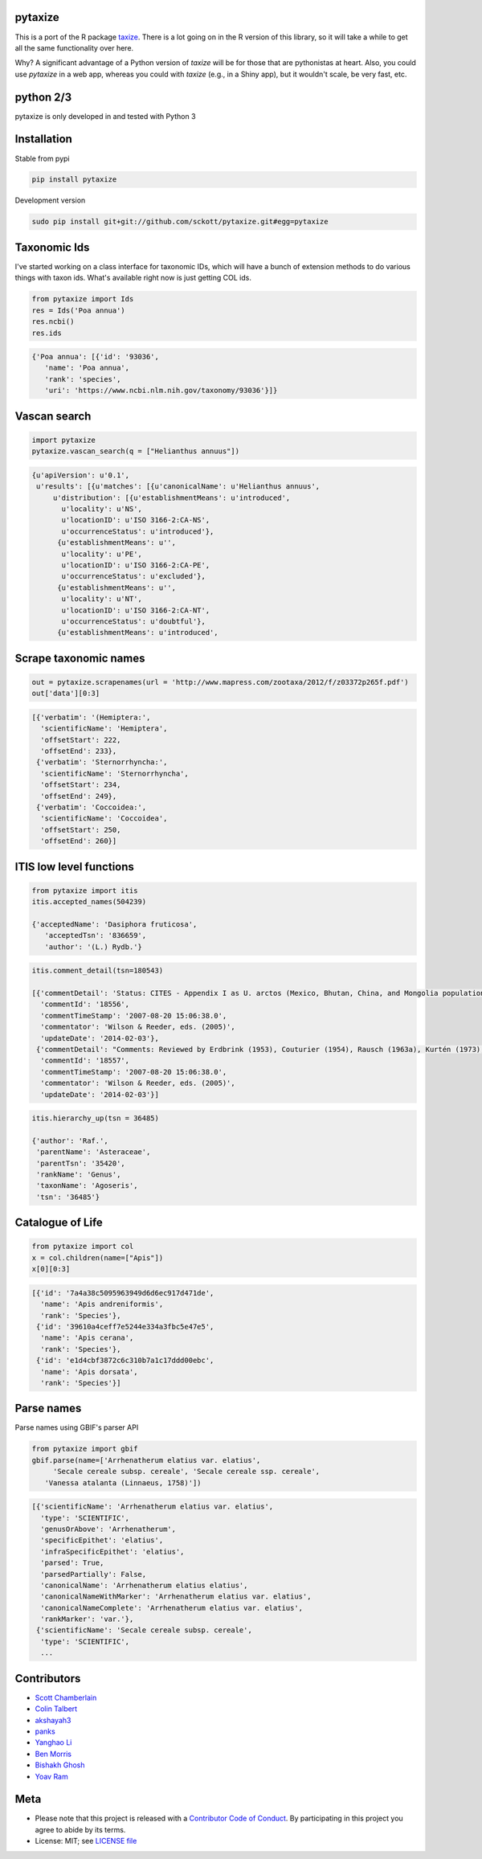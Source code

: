 pytaxize
========

|pypi|  |docs| |travis| |coverage| |black|

This is a port of the R package `taxize <https://github.com/ropensci/taxize>`__.  There is a lot going on in the R version of this library, so it will take a while to get all the same functionality over here.

Why?  A significant advantage of a Python version of `taxize` will be for those that are pythonistas at heart. Also, you could use `pytaxize` in a web app, whereas you could with `taxize` (e.g., in a Shiny app), but it wouldn't scale, be very fast, etc.

python 2/3
==========

pytaxize is only developed in and tested with Python 3

Installation
============

Stable from pypi

.. code-block:: console

    pip install pytaxize

Development version

.. code-block:: console

    sudo pip install git+git://github.com/sckott/pytaxize.git#egg=pytaxize


Taxonomic Ids
=============

I've started working on a class interface for taxonomic IDs, which will have a bunch of extension methods to do various things with taxon ids. What's available right now is just getting COL ids.

.. code-block:: python
    
    from pytaxize import Ids
    res = Ids('Poa annua')
    res.ncbi()
    res.ids

.. code-block:: python

    {'Poa annua': [{'id': '93036',
       'name': 'Poa annua',
       'rank': 'species',
       'uri': 'https://www.ncbi.nlm.nih.gov/taxonomy/93036'}]}

Vascan search
=============

.. code-block:: python
  
    import pytaxize
    pytaxize.vascan_search(q = ["Helianthus annuus"])

.. code-block:: python

    {u'apiVersion': u'0.1',
     u'results': [{u'matches': [{u'canonicalName': u'Helianthus annuus',
         u'distribution': [{u'establishmentMeans': u'introduced',
           u'locality': u'NS',
           u'locationID': u'ISO 3166-2:CA-NS',
           u'occurrenceStatus': u'introduced'},
          {u'establishmentMeans': u'',
           u'locality': u'PE',
           u'locationID': u'ISO 3166-2:CA-PE',
           u'occurrenceStatus': u'excluded'},
          {u'establishmentMeans': u'',
           u'locality': u'NT',
           u'locationID': u'ISO 3166-2:CA-NT',
           u'occurrenceStatus': u'doubtful'},
          {u'establishmentMeans': u'introduced',

Scrape taxonomic names
======================

.. code-block:: python

    out = pytaxize.scrapenames(url = 'http://www.mapress.com/zootaxa/2012/f/z03372p265f.pdf')
    out['data'][0:3]

.. code-block:: python

    [{'verbatim': '(Hemiptera:',
      'scientificName': 'Hemiptera',
      'offsetStart': 222,
      'offsetEnd': 233},
     {'verbatim': 'Sternorrhyncha:',
      'scientificName': 'Sternorrhyncha',
      'offsetStart': 234,
      'offsetEnd': 249},
     {'verbatim': 'Coccoidea:',
      'scientificName': 'Coccoidea',
      'offsetStart': 250,
      'offsetEnd': 260}]

ITIS low level functions
========================

.. code-block:: python
    
    from pytaxize import itis
    itis.accepted_names(504239)

    {'acceptedName': 'Dasiphora fruticosa',
       'acceptedTsn': '836659',
       'author': '(L.) Rydb.'}

.. code-block:: python

    itis.comment_detail(tsn=180543)

    [{'commentDetail': 'Status: CITES - Appendix I as U. arctos (Mexico, Bhutan, China, and Mongolia populations) and U. a. isabellinus; otherwise Appendix II. U. S. ESA - Endangered as U. arctos pruinosus, as U. arctos in Mexico, and as U. a. arctos in Italy. Threatened as U. a. ho...',
      'commentId': '18556',
      'commentTimeStamp': '2007-08-20 15:06:38.0',
      'commentator': 'Wilson & Reeder, eds. (2005)',
      'updateDate': '2014-02-03'},
     {'commentDetail': "Comments: Reviewed by Erdbrink (1953), Couturier (1954), Rausch (1963a), Kurtén (1973), Hall (1984) and Pasitschniak-Arts (1993). Ognev (1931) and Allen (1938) recognized U. pruinosus as distinct; not followed by Ellerman and Morrison-Scott (1951), Gao (1987), and Stroganov (1962). Lönnberg (1923b) believed that differences between pruinosus and arctos warranted subgeneric distinction as (Mylarctos) pruinosus; however, this was not supported by Pocock's (1932b) thorough revision. Synonyms allocated a...",
      'commentId': '18557',
      'commentTimeStamp': '2007-08-20 15:06:38.0',
      'commentator': 'Wilson & Reeder, eds. (2005)',
      'updateDate': '2014-02-03'}]

.. code-block:: python

    itis.hierarchy_up(tsn = 36485)

    {'author': 'Raf.',
     'parentName': 'Asteraceae',
     'parentTsn': '35420',
     'rankName': 'Genus',
     'taxonName': 'Agoseris',
     'tsn': '36485'}

Catalogue of Life
=================

.. code-block:: python
  
    from pytaxize import col
    x = col.children(name=["Apis"])
    x[0][0:3]

.. code-block:: python

    [{'id': '7a4a38c5095963949d6d6ec917d471de',
      'name': 'Apis andreniformis',
      'rank': 'Species'},
     {'id': '39610a4ceff7e5244e334a3fbc5e47e5',
      'name': 'Apis cerana',
      'rank': 'Species'},
     {'id': 'e1d4cbf3872c6c310b7a1c17ddd00ebc',
      'name': 'Apis dorsata',
      'rank': 'Species'}]

Parse names
===========

Parse names using GBIF's parser API

.. code-block:: python
    
    from pytaxize import gbif
    gbif.parse(name=['Arrhenatherum elatius var. elatius',
    	 'Secale cereale subsp. cereale', 'Secale cereale ssp. cereale',
       'Vanessa atalanta (Linnaeus, 1758)'])

.. code-block:: python

    [{'scientificName': 'Arrhenatherum elatius var. elatius',
      'type': 'SCIENTIFIC',
      'genusOrAbove': 'Arrhenatherum',
      'specificEpithet': 'elatius',
      'infraSpecificEpithet': 'elatius',
      'parsed': True,
      'parsedPartially': False,
      'canonicalName': 'Arrhenatherum elatius elatius',
      'canonicalNameWithMarker': 'Arrhenatherum elatius var. elatius',
      'canonicalNameComplete': 'Arrhenatherum elatius var. elatius',
      'rankMarker': 'var.'},
     {'scientificName': 'Secale cereale subsp. cereale',
      'type': 'SCIENTIFIC',
      ...

Contributors
============

* `Scott Chamberlain <https://github.com/sckott>`__
* `Colin Talbert <https://github.com/ColinTalbert>`__
* `akshayah3 <https://github.com/akshayah3>`__
* `panks <https://github.com/panks>`__
* `Yanghao Li <https://github.com/lyttonhao>`__
* `Ben Morris <https://github.com/bendmorris>`__
* `Bishakh Ghosh <https://github.com/ghoshbishakh>`__
* `Yoav Ram <https://github.com/yoavram>`__

Meta
====

* Please note that this project is released with a `Contributor Code of Conduct <https://github.com/sckott/pytaxize/blob/master/CONDUCT.md>`__. By participating in this project you agree to abide by its terms.
* License: MIT; see `LICENSE file <https://github.com/sckott/pytaxize/blob/master/LICENSE>`__

.. |pypi| image:: https://img.shields.io/pypi/v/pytaxize.svg
   :target: https://pypi.python.org/pypi/pytaxize

.. |docs| image:: https://readthedocs.org/projects/pytaxize/badge/?version=latest
   :target: http://pytaxize.rtfd.org/

.. |travis| image:: https://travis-ci.org/sckott/pytaxize.svg?branch=master
   :target: https://travis-ci.org/sckott/pytaxize

.. |coverage| image:: https://codecov.io/gh/sckott/pytaxize/branch/master/graph/badge.svg
   :target: https://codecov.io/gh/sckott/pytaxize

.. |black| image:: https://img.shields.io/badge/code%20style-black-000000.svg
   :target: https://github.com/psf/black
